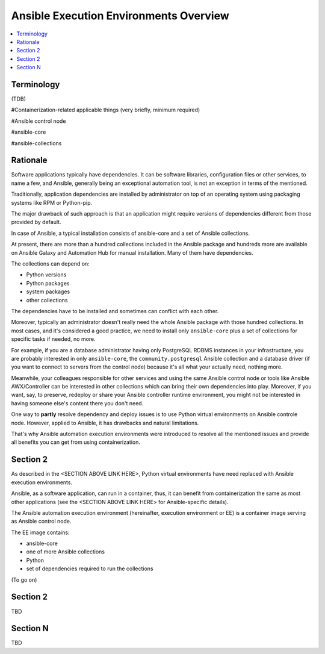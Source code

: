 .. _ee_overview:

***************************************
Ansible Execution Environments Overview
***************************************

.. contents::
   :local:

Terminology
===========

(TDB)

#Containerization-related applicable things (very briefly, minimum required)

#Ansible control node

#ansible-core

#ansible-collections

Rationale
=========

Software applications typically have dependencies.
It can be software libraries, configuration files or other services, to name a few, and Ansible,
generally being an exceptional automation tool, is not an exception in terms of the mentioned.

Traditionally, application dependencies are installed by administrator on top of
an operating system using packaging systems like RPM or Python-pip.

The major drawback of such approach is that an application might require versions
of dependencies different from those provided by default.

In case of Ansible, a typical installation consists of ansible-core and a set of Ansible collections.

At present, there are more than a hundred collections included in the Ansible package and
hundreds more are available on Ansible Galaxy and Automation Hub for manual installation.
Many of them have dependencies.

The collections can depend on:

* Python versions
* Python packages
* system packages
* other collections

The dependencies have to be installed and sometimes can conflict with each other.

Moreover, typically an administrator doesn't really need the whole Ansible package
with those hundred collections.
In most cases, and it's considered a good practice, we need to install only ``ansible-core``
plus a set of collections for specific tasks if needed, no more.

For example, if you are a database administrator having only PostgreSQL RDBMS instances in your infrastructure,
you are probably interested in only ``ansible-core``, the ``community.postgresql`` Ansible collection
and a database driver (if you want to connect to servers from the control node) because
it's all what your actually need, nothing more.

Meanwhile, your colleagues responsible for other services and using the same Ansible control node or
tools like Ansible AWX/Controller can be interested in other collections
which can bring their own dependencies into play.
Moreover, if you want, say, to preserve, redeploy or share your Ansible controller runtime environment,
you might not be interested in having someone else's content there you don't need.

One way to **partly** resolve dependency and deploy issues is
to use Python virtual environments on Ansible controle node.
However, applied to Ansible, it has drawbacks and natural limitations.

That's why Ansible automation execution environments were introduced
to resolve all the mentioned issues and provide all benefits you can get from using containerization.

Section 2
=========

As described in the <SECTION ABOVE LINK HERE>, Python virtual environments have need replaced with Ansible execution environments.

Ansible, as a software application, can run in a container, thus, it can benefit from containerization the same as most other applications (see the <SECTION ABOVE LINK HERE> for Ansible-specific details).

The Ansible automation execution environment (hereinafter, execution environment or EE) is a container image serving as Ansible control node.

The EE image contains:

* ansible-core
* one of more Ansible collections
* Python
* set of dependencies required to run the collections

(To go on)


Section 2
=========

TBD

Section N
=========

TBD

